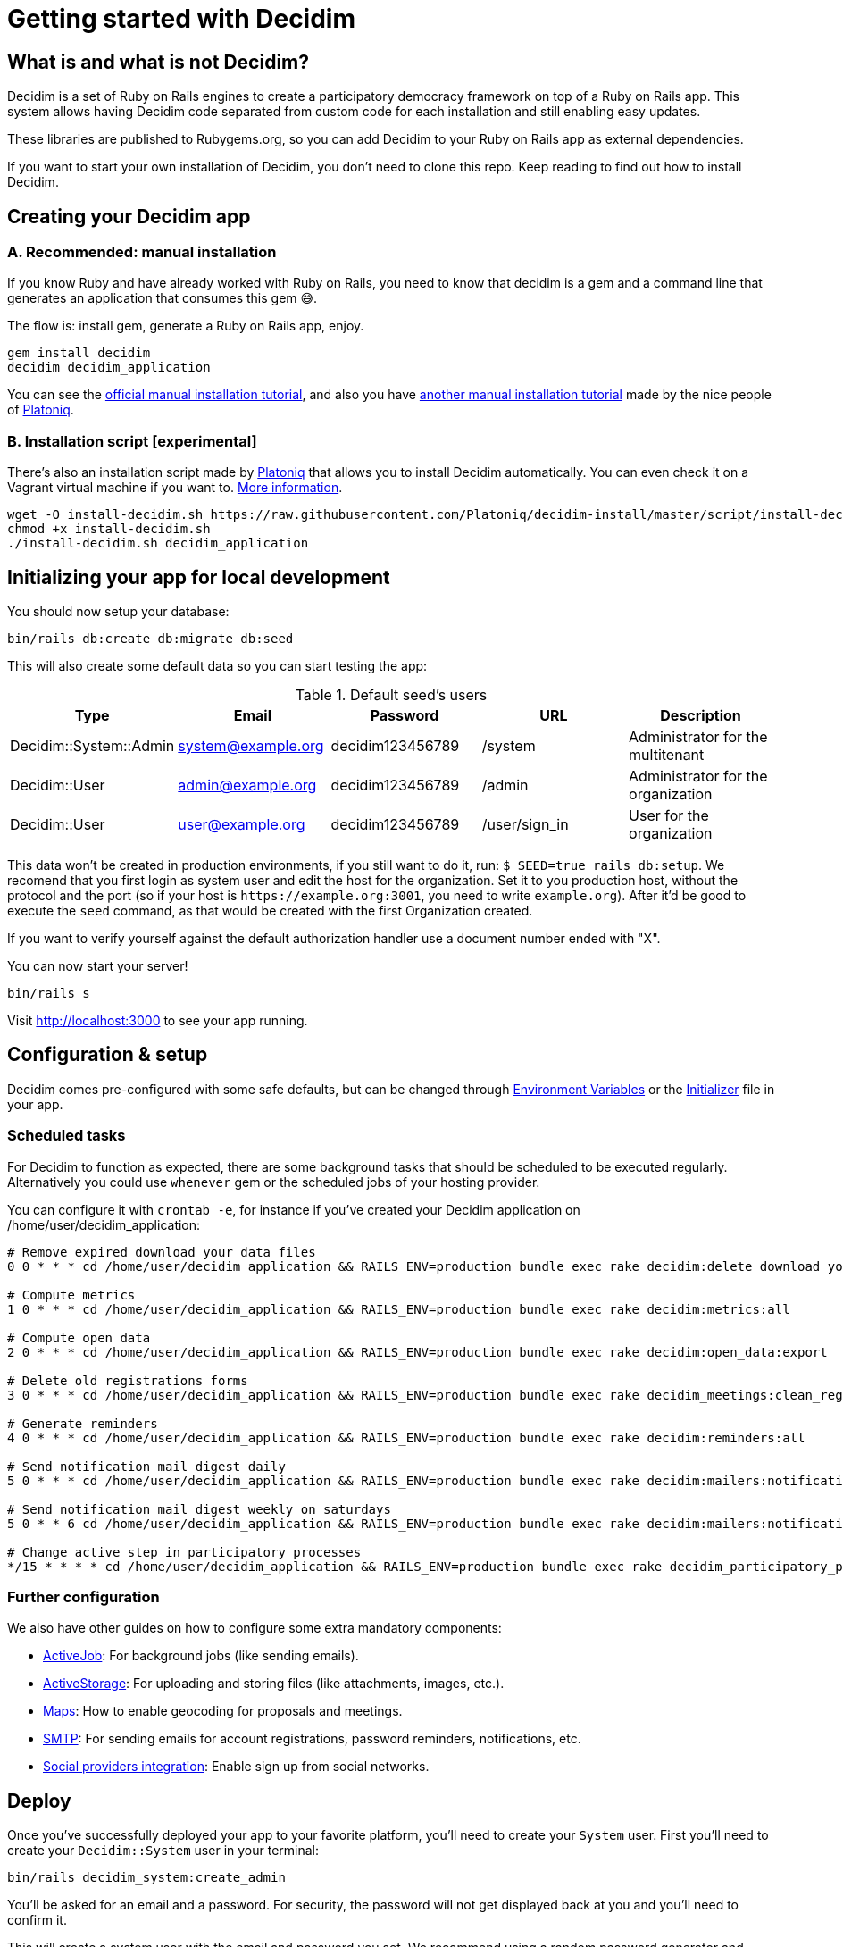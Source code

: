 = Getting started with Decidim
:source-highlighter: highlightjs

== What is and what is not Decidim?

Decidim is a set of Ruby on Rails engines to create a participatory democracy framework on top of a Ruby on Rails app. This system allows having Decidim code separated from custom code for each installation and still enabling easy updates.

These libraries are published to Rubygems.org, so you can add Decidim to your Ruby on Rails app as external dependencies.

If you want to start your own installation of Decidim, you don't need to clone this repo. Keep reading to find out how to install Decidim.

== Creating your Decidim app

=== A. Recommended: manual installation

If you know Ruby and have already worked with Ruby on Rails, you need to know that decidim is a gem and a command line that generates an application that consumes this gem 😅.

The flow is: install gem, generate a Ruby on Rails app, enjoy.

[source,console]
----
gem install decidim
decidim decidim_application
----

You can see the xref:install:manual.adoc[official manual installation tutorial], and also you have https://platoniq.github.io/decidim-install/[another manual installation tutorial] made by the nice people of http://www.platoniq.net/[Platoniq].

=== B. Installation script [experimental]

There's also an installation script made by http://www.platoniq.net/[Platoniq] that allows you to install Decidim automatically. You can even check it on a Vagrant virtual machine if you want to. https://platoniq.github.io/decidim-install/script/[More information].

[source,console]
----
wget -O install-decidim.sh https://raw.githubusercontent.com/Platoniq/decidim-install/master/script/install-decidim.sh
chmod +x install-decidim.sh
./install-decidim.sh decidim_application
----

== Initializing your app for local development

You should now setup your database:

[source,console]
----
bin/rails db:create db:migrate db:seed
----

This will also create some default data so you can start testing the app:

.Default seed's users
|===
|Type |Email |Password| URL |Description

|Decidim::System::Admin
|system@example.org
|decidim123456789
|/system
|Administrator for the multitenant

|Decidim::User
|admin@example.org
|decidim123456789
|/admin
|Administrator for the organization

|Decidim::User
|user@example.org
|decidim123456789
|/user/sign_in
|User for the organization

|===

This data won't be created in production environments, if you still want to do it, run: `$ SEED=true rails db:setup`. We recomend that you first login as system user and edit the host for the organization. Set it to you production host, without the protocol and the port (so if your host is `+https://example.org:3001+`, you need to write `example.org`). After it'd be good to execute the `seed` command, as that would be created with the first Organization created.

If you want to verify yourself against the default authorization handler use a document number ended with "X".

You can now start your server!

[source,console]
----
bin/rails s
----

Visit http://localhost:3000 to see your app running.

== Configuration & setup

Decidim comes pre-configured with some safe defaults, but can be changed through xref:configure:environment_variables.adoc[Environment Variables] or the xref:configure:initializer.adoc[Initializer] file in your app.

=== Scheduled tasks

For Decidim to function as expected, there are some background tasks that should be scheduled to be executed regularly. Alternatively you could use `whenever` gem or the scheduled jobs of your hosting provider.

You can configure it with `crontab -e`, for instance if you've created your Decidim application on /home/user/decidim_application:

[source,console]
----
# Remove expired download your data files
0 0 * * * cd /home/user/decidim_application && RAILS_ENV=production bundle exec rake decidim:delete_download_your_data_files

# Compute metrics
1 0 * * * cd /home/user/decidim_application && RAILS_ENV=production bundle exec rake decidim:metrics:all

# Compute open data
2 0 * * * cd /home/user/decidim_application && RAILS_ENV=production bundle exec rake decidim:open_data:export

# Delete old registrations forms
3 0 * * * cd /home/user/decidim_application && RAILS_ENV=production bundle exec rake decidim_meetings:clean_registration_forms

# Generate reminders
4 0 * * * cd /home/user/decidim_application && RAILS_ENV=production bundle exec rake decidim:reminders:all

# Send notification mail digest daily
5 0 * * * cd /home/user/decidim_application && RAILS_ENV=production bundle exec rake decidim:mailers:notifications_digest_daily

# Send notification mail digest weekly on saturdays
5 0 * * 6 cd /home/user/decidim_application && RAILS_ENV=production bundle exec rake decidim:mailers:notifications_digest_weekly

# Change active step in participatory processes
*/15 * * * * cd /home/user/decidim_application && RAILS_ENV=production bundle exec rake decidim_participatory_processes:change_active_step
----

=== Further configuration

We also have other guides on how to configure some extra mandatory components:

* xref:services:activejob.adoc[ActiveJob]: For background jobs (like sending emails).
* xref:services:activestorage.adoc[ActiveStorage]: For uploading and storing files (like attachments, images, etc.).
* xref:services:maps.adoc[Maps]: How to enable geocoding for proposals and meetings.
* xref:services:smtp.adoc[SMTP]: For sending emails for account registrations, password reminders, notifications, etc.
* xref:services:social_providers.adoc[Social providers integration]: Enable sign up from social networks.

== Deploy

Once you've successfully deployed your app to your favorite platform, you'll need to create your `System` user. First you'll need to create your `Decidim::System` user in your terminal:

[source,console]
----
bin/rails decidim_system:create_admin
----

You'll be asked for an email and a password. For security, the password will not get displayed back at you and you'll need to confirm it.

This will create a system user with the email and password you set. We recommend using a random password generator and saving it to a password manager, so you have a more secure login.

Then, visit the `/system` dashboard and login with the email and passwords you just entered and create your organization. You're done! 🎉

You can check the https://github.com/decidim/decidim/tree/develop/decidim-system/README.md[`decidim-system` README file] for more info on how organizations work.

== Checklist

There are several things you need to check before making your putting your application on production. See the xref:install:checklist.adoc[checklist].

== Contributing

We always welcome new contributors of all levels to the project. If you are not confident enough with Ruby or web development you can look for https://github.com/decidim/decidim/issues?q=is%3Aopen+is%3Aissue+label%3A%22good+first+issue%22[issues labeled `good first issue`] to start contibuting and learning the internals of the project by doing easy jobs.

We also have a xref:develop:guide.adoc[developer's reference] that will help you getting started with your environment and our daily commands, routines, etc.

Finally, you can also find other ways of helping us on our xref:contribute:index.adoc[contribution guide].
